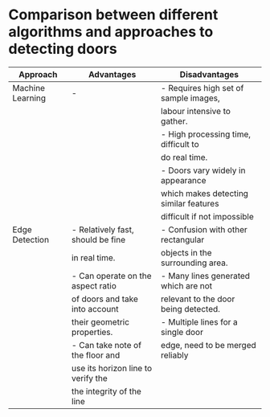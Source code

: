* Comparison between different algorithms and approaches to detecting doors
|------------------+------------------------------------+----------------------------------------|
| Approach         | Advantages                         | Disadvantages                          |
|------------------+------------------------------------+----------------------------------------|
| Machine Learning | -                                  | - Requires high set of sample images,  |
|                  |                                    | labour intensive to gather.            |
|                  |                                    | - High processing time, difficult to   |
|                  |                                    | do real time.                          |
|                  |                                    | - Doors vary widely in appearance      |
|                  |                                    | which makes detecting similar features |
|                  |                                    | difficult if not impossible            |
|------------------+------------------------------------+----------------------------------------|
| Edge Detection   | - Relatively fast, should be fine  | - Confusion with other rectangular     |
|                  | in real time.                      | objects in the surrounding area.       |
|                  | - Can operate on the aspect ratio  | - Many lines generated which are not   |
|                  | of doors and take into account     | relevant to the door being detected.   |
|                  | their geometric properties.        | - Multiple lines for a single door     |
|                  | - Can take note of the floor and   | edge, need to be merged reliably       |
|                  | use its horizon line to verify the |                                        |
|                  | the integrity of the line          |                                        |
